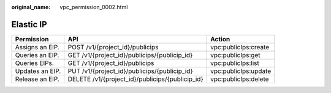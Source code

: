 :original_name: vpc_permission_0002.html

.. _vpc_permission_0002:

Elastic IP
==========

+-----------------+-------------------------------------------------+----------------------+
| Permission      | API                                             | Action               |
+=================+=================================================+======================+
| Assigns an EIP. | POST /v1/{project_id}/publicips                 | vpc:publicIps:create |
+-----------------+-------------------------------------------------+----------------------+
| Queries an EIP. | GET /v1/{project_id}/publicips/{publicip_id}    | vpc:publicIps:get    |
+-----------------+-------------------------------------------------+----------------------+
| Queries EIPs.   | GET /v1/{project_id}/publicips                  | vpc:publicIps:list   |
+-----------------+-------------------------------------------------+----------------------+
| Updates an EIP. | PUT /v1/{project_id}/publicips/{publicip_id}    | vpc:publicIps:update |
+-----------------+-------------------------------------------------+----------------------+
| Release an EIP. | DELETE /v1/{project_id}/publicips/{publicip_id} | vpc:publicIps:delete |
+-----------------+-------------------------------------------------+----------------------+
